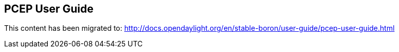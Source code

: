 == PCEP User Guide ==

This content has been migrated to: http://docs.opendaylight.org/en/stable-boron/user-guide/pcep-user-guide.html
